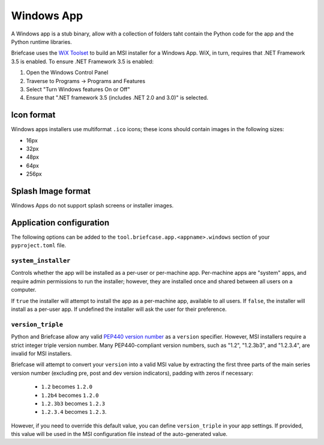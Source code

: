 ===========
Windows App
===========

A Windows app is a stub binary, allow with a collection of folders taht contain
the Python code for the app and the Python runtime libraries.

Briefcase uses the `WiX Toolset <https://wixtoolset.org/>`__ to build an MSI
installer for a Windows App. WiX, in turn, requires that .NET Framework 3.5 is
enabled. To ensure .NET Framework 3.5 is enabled:

1. Open the Windows Control Panel
2. Traverse to Programs -> Programs and Features
3. Select "Turn Windows features On or Off"
4. Ensure that ".NET framework 3.5 (includes .NET 2.0 and 3.0)" is selected.

Icon format
===========

Windows apps installers use multiformat ``.ico`` icons; these icons should
contain images in the following sizes:

* 16px
* 32px
* 48px
* 64px
* 256px

Splash Image format
===================

Windows Apps do not support splash screens or installer images.

Application configuration
=========================

The following options can be added to the
``tool.briefcase.app.<appname>.windows`` section of your ``pyproject.toml``
file.

``system_installer``
--------------------

Controls whether the app will be installed as a per-user or per-machine app.
Per-machine apps are "system" apps, and require admin permissions to run the
installer; however, they are installed once and shared between all users on a
computer.

If ``true`` the installer will attempt to install the app as a per-machine app,
available to all users. If ``false``, the installer will install as a per-user
app. If undefined the installer will ask the user for their preference.

``version_triple``
------------------

Python and Briefcase allow any valid `PEP440 version number
<https://www.python.org/dev/peps/pep-0440/>`_ as a ``version`` specifier.
However, MSI installers require a strict integer triple version number. Many
PEP440-compliant version numbers, such as "1.2", "1.2.3b3", and "1.2.3.4", are
invalid for MSI installers.

Briefcase will attempt to convert your ``version`` into a valid MSI value by
extracting the first three parts of the main series version number (excluding
pre, post and dev version indicators), padding with zeros if necessary:

    * ``1.2`` becomes ``1.2.0``
    * ``1.2b4`` becomes ``1.2.0``
    * ``1.2.3b3`` becomes ``1.2.3``
    * ``1.2.3.4`` becomes ``1.2.3``.

However, if you need to override this default value, you can define
``version_triple`` in your app settings. If provided, this value will be used
in the MSI configuration file instead of the auto-generated value.

